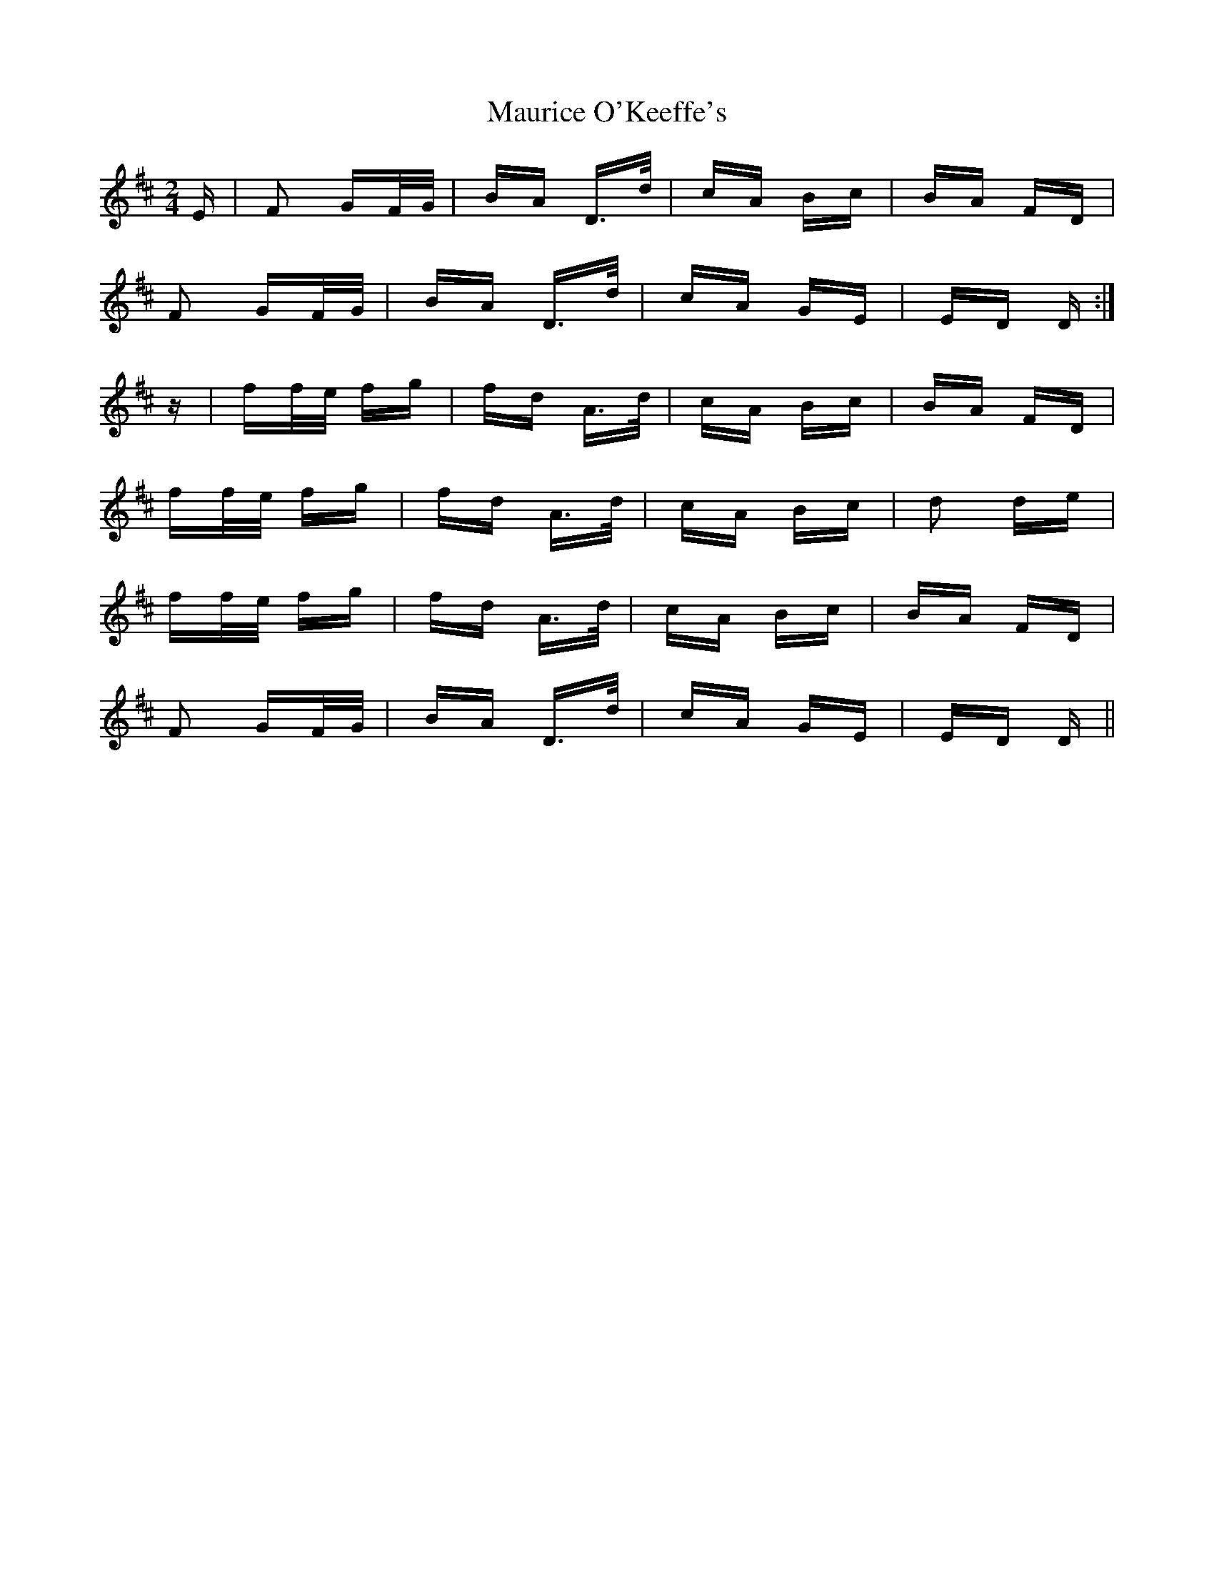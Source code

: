 X: 25946
T: Maurice O'Keeffe's
R: polka
M: 2/4
K: Dmajor
E|F2 GF/G/|BA D>d|cA Bc|BA FD|
F2 GF/G/|BA D>d|cA GE|ED D:|
z|ff/e/ fg|fd A>d|cA Bc|BA FD|
ff/e/ fg|fd A>d|cA Bc|d2 de|
ff/e/ fg|fd A>d|cA Bc|BA FD|
F2 GF/G/|BA D>d|cA GE|ED D||

